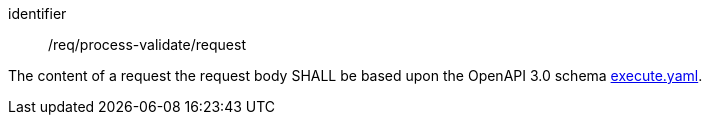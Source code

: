 [[req_process-validate_request]]
[requirement]
====
[%metadata]
identifier:: /req/process-validate/request

The content of a request the request body SHALL be based upon the OpenAPI
3.0 schema https://raw.githubusercontent.com/opengeospatial/ogcapi-processes/master/openapi/schemas/processes-core/execute.yaml[execute.yaml].
====
